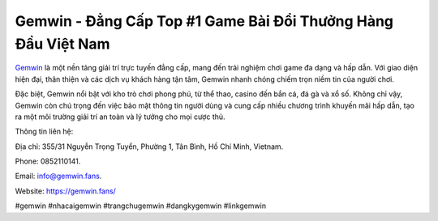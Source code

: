Gemwin - Đẳng Cấp Top #1 Game Bài Đổi Thưởng Hàng Đầu Việt Nam
===================================

`Gemwin <https://gemwin.fans/>`_ là một nền tảng giải trí trực tuyến đẳng cấp, mang đến trải nghiệm chơi game đa dạng và hấp dẫn. Với giao diện hiện đại, thân thiện và các dịch vụ khách hàng tận tâm, Gemwin nhanh chóng chiếm trọn niềm tin của người chơi. 

Đặc biệt, Gemwin nổi bật với kho trò chơi phong phú, từ thể thao, casino đến bắn cá, đá gà và xổ số. Không chỉ vậy, Gemwin còn chú trọng đến việc bảo mật thông tin người dùng và cung cấp nhiều chương trình khuyến mãi hấp dẫn, tạo ra một môi trường giải trí an toàn và lý tưởng cho mọi cược thủ.

Thông tin liên hệ: 

Địa chỉ: 355/31 Nguyễn Trọng Tuyển, Phường 1, Tân Bình, Hồ Chí Minh, Vietnam. 

Phone: 0852110141. 

Email: info@gemwin.fans. 

Website: https://gemwin.fans/

#gemwin #nhacaigemwin #trangchugemwin #dangkygemwin #linkgemwin
